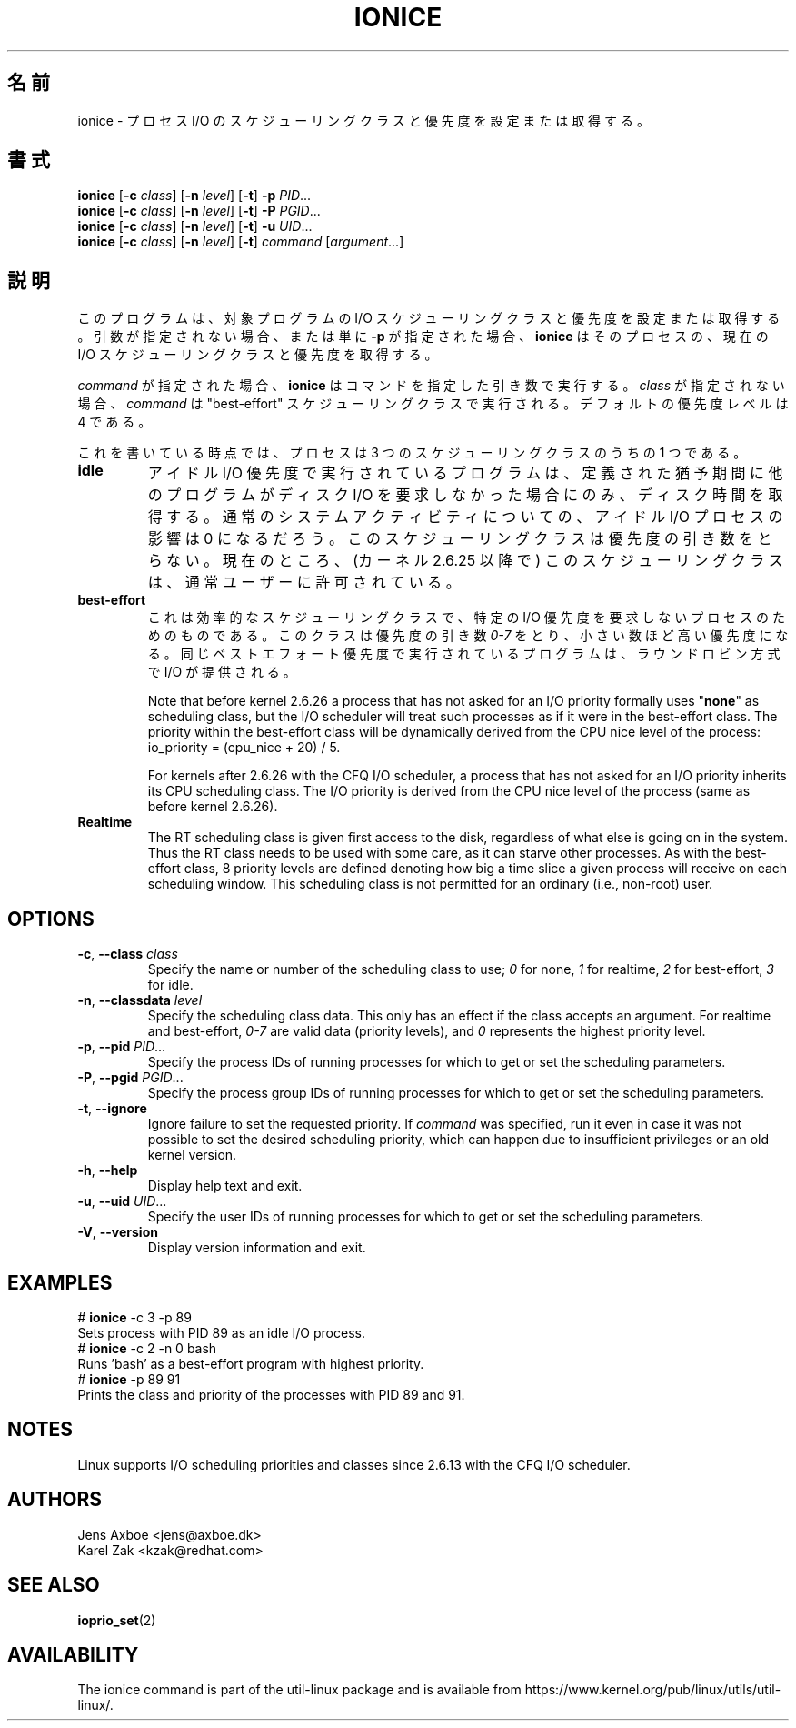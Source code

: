 .\"
.\" Japanese Version Copyright (c) 2020 Yuichi SATO
.\"         all rights reserved.
.\" Translated Wed Apr  8 23:26:05 JST 2020
.\"         by Yuichi SATO <ysato444@ybb.ne.jp>
.\"
.TH IONICE 1 "July 2011" "util-linux" "User Commands"
.\"O .SH NAME
.SH 名前
.\"O ionice \- set or get process I/O scheduling class and priority
ionice \- プロセス I/O のスケジューリングクラスと優先度を設定または取得する。
.\"O .SH SYNOPSIS
.SH 書式
.B ionice
.RB [ \-c
.IR class ]
.RB [ \-n
.IR level ]
.RB [ \-t ]
.B \-p
.IR PID ...
.br
.B ionice
.RB [ \-c
.IR class ]
.RB [ \-n
.IR level ]
.RB [ \-t ]
.B \-P
.IR PGID ...
.br
.B ionice
.RB [ \-c
.IR class ]
.RB [ \-n
.IR level ]
.RB [ \-t ]
.B \-u
.IR UID ...
.br
.B ionice
.RB [ \-c
.IR class ]
.RB [ \-n
.IR level ]
.RB [ \-t ]
.IR "command " [ argument ...]
.\"O .SH DESCRIPTION
.SH 説明
.\"O This program sets or gets the I/O scheduling class and priority for a program.
.\"O If no arguments or just \fB\-p\fR is given, \fBionice\fR will query the current
.\"O I/O scheduling class and priority for that process.
このプログラムは、対象プログラムの I/O スケジューリングクラスと優先度を設定または取得する。
引数が指定されない場合、または単に \fB\-p\fR が指定された場合、
\fBionice\fR はそのプロセスの、現在の I/O スケジューリングクラスと
優先度を取得する。

.\"O When \fIcommand\fR is given,
.\"O .B ionice
.\"O will run this command with the given arguments.
.\"O If no \fIclass\fR is specified, then
.\"O .I command
.\"O will be executed with the "best-effort" scheduling class.  The default
.\"O priority level is 4.
\fIcommand\fR が指定された場合、
.B ionice
はコマンドを指定した引き数で実行する。
\fIclass\fR が指定されない場合、
.I command
は "best-effort" スケジューリングクラスで実行される。
デフォルトの優先度レベルは 4 である。

.\"O As of this writing, a process can be in one of three scheduling classes:
これを書いている時点では、プロセスは 3 つのスケジューリングクラスのうちの 1 つである。
.\"O .IP "\fBIdle\fP"
.IP "\fBidle\fP"
.\"O A program running with idle I/O priority will only get disk time when no other
.\"O program has asked for disk I/O for a defined grace period.  The impact of an
.\"O idle I/O process on normal system activity should be zero.  This scheduling
.\"O class does not take a priority argument.  Presently, this scheduling class
.\"O is permitted for an ordinary user (since kernel 2.6.25).
アイドル I/O 優先度で実行されているプログラムは、
定義された猶予期間に他のプログラムがディスク I/O を要求しなかった場合にのみ、
ディスク時間を取得する。
通常のシステムアクティビティについての、
アイドル I/O プロセスの影響は 0 になるだろう。
このスケジューリングクラスは優先度の引き数をとらない。
現在のところ、(カーネル 2.6.25 以降で) このスケジューリングクラスは、
通常ユーザーに許可されている。
.\"O .IP "\fBBest-effort\fP"
.IP "\fBbest-effort\fP"
.\"O This is the effective scheduling class for any process that has not asked for
.\"O a specific I/O priority.
.\"O This class takes a priority argument from \fI0-7\fR, with a lower
.\"O number being higher priority.  Programs running at the same best-effort
.\"O priority are served in a round-robin fashion.
これは効率的なスケジューリングクラスで、特定の I/O 優先度を要求しない
プロセスのためのものである。
このクラスは優先度の引き数 \fI0-7\fR をとり、小さい数ほど高い優先度になる。
同じベストエフォート優先度で実行されているプログラムは、
ラウンドロビン方式で I/O が提供される。

Note that before kernel 2.6.26 a process that has not asked for an I/O priority
formally uses "\fBnone\fP" as scheduling class, but the I/O scheduler will treat
such processes as if it were in the best-effort class.  The priority within the
best-effort class will be dynamically derived from the CPU nice level of the
process: io_priority = (cpu_nice + 20) / 5.

For kernels after 2.6.26 with the CFQ I/O scheduler, a process that has not asked
for an I/O priority inherits its CPU scheduling class.  The I/O priority is derived
from the CPU nice level of the process (same as before kernel 2.6.26).

.IP "\fBRealtime\fP"
The RT scheduling class is given first access to the disk, regardless of
what else is going on in the system.  Thus the RT class needs to be used with
some care, as it can starve other processes.  As with the best-effort class,
8 priority levels are defined denoting how big a time slice a given process
will receive on each scheduling window.  This scheduling class is not
permitted for an ordinary (i.e., non-root) user.
.SH OPTIONS
.TP
.BR \-c , " \-\-class " \fIclass\fR
Specify the name or number of the scheduling class to use; \fI0\fR for none,
\fI1\fR for realtime, \fI2\fR for best-effort, \fI3\fR for idle.
.TP
.BR \-n , " \-\-classdata " \fIlevel\fR
Specify the scheduling class data.  This only has an effect if the class
accepts an argument.  For realtime and best-effort, \fI0-7\fR are valid data
(priority levels), and \fI0\fR represents the highest priority level.
.TP
.BR \-p , " \-\-pid " \fIPID\fR...
Specify the process IDs of running processes for which to get or set the
scheduling parameters.
.TP
.BR \-P , " \-\-pgid " \fIPGID\fR...
Specify the process group IDs of running processes for which to get or set the
scheduling parameters.
.TP
.BR \-t , " \-\-ignore"
Ignore failure to set the requested priority.  If \fIcommand\fR was specified,
run it even in case it was not possible to set the desired scheduling priority,
which can happen due to insufficient privileges or an old kernel version.
.TP
.BR \-h , " \-\-help"
Display help text and exit.
.TP
.BR \-u , " \-\-uid " \fIUID\fR...
Specify the user IDs of running processes for which to get or set the
scheduling parameters.
.TP
.BR \-V , " \-\-version"
Display version information and exit.
.SH EXAMPLES
.LP
.TP 7
# \fBionice\fP -c 3 -p 89
.TP 7
Sets process with PID 89 as an idle I/O process.
.TP 7
# \fBionice\fP -c 2 -n 0 bash
.TP 7
Runs 'bash' as a best-effort program with highest priority.
.TP 7
# \fBionice\fP -p 89 91
.TP 7
Prints the class and priority of the processes with PID 89 and 91.
.SH NOTES
Linux supports I/O scheduling priorities and classes since 2.6.13 with the CFQ
I/O scheduler.
.SH AUTHORS
.nf
Jens Axboe <jens@axboe.dk>
Karel Zak <kzak@redhat.com>
.fi
.SH SEE ALSO
.BR ioprio_set (2)
.SH AVAILABILITY
The ionice command is part of the util-linux package and is available from
https://www.kernel.org/pub/linux/utils/util-linux/.
